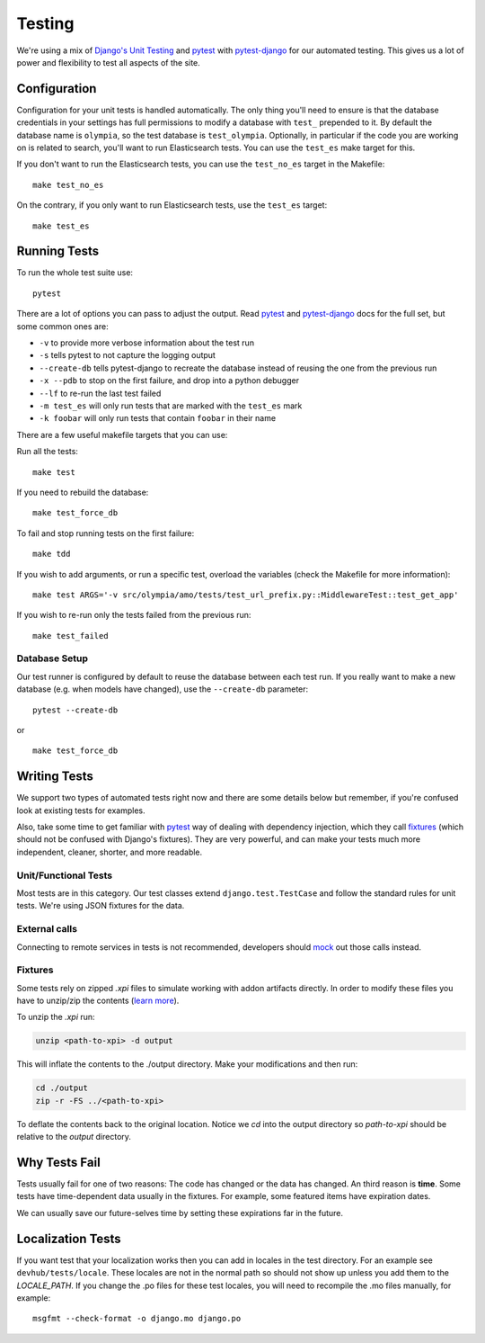 .. _testing:

=======
Testing
=======

We're using a mix of `Django's Unit Testing`_ and `pytest`_ with
`pytest-django`_ for our automated testing. This gives us a
lot of power and flexibility to test all aspects of the site.

Configuration
-------------

Configuration for your unit tests is handled automatically.  The only
thing you'll need to ensure is that the database credentials in your settings
has full permissions to modify a database with ``test_`` prepended to it. By
default the database name is ``olympia``, so the test database is
``test_olympia``.
Optionally, in particular if the code you are working on is related to search,
you'll want to run Elasticsearch tests. You can use the ``test_es`` make target for this.

If you don't want to run the Elasticsearch tests, you can use the
``test_no_es`` target in the Makefile::

    make test_no_es

On the contrary, if you only want to run Elasticsearch tests, use the
``test_es`` target::

    make test_es


Running Tests
-------------

To run the whole test suite use::

    pytest

There are a lot of options you can pass to adjust the output.  Read `pytest`_
and `pytest-django`_ docs for the full set, but some common ones are:

* ``-v`` to provide more verbose information about the test run
* ``-s`` tells pytest to not capture the logging output
* ``--create-db`` tells pytest-django to recreate the database instead of
  reusing the one from the previous run
* ``-x --pdb`` to stop on the first failure, and drop into a python debugger
* ``--lf`` to re-run the last test failed
* ``-m test_es`` will only run tests that are marked with the ``test_es`` mark
* ``-k foobar`` will only run tests that contain ``foobar`` in their name

There are a few useful makefile targets that you can use:

Run all the tests::

    make test

If you need to rebuild the database::

    make test_force_db

To fail and stop running tests on the first failure::

    make tdd

If you wish to add arguments, or run a specific test, overload the variables
(check the Makefile for more information)::

    make test ARGS='-v src/olympia/amo/tests/test_url_prefix.py::MiddlewareTest::test_get_app'

If you wish to re-run only the tests failed from the previous run::

    make test_failed


Database Setup
~~~~~~~~~~~~~~

Our test runner is configured by default to reuse the database between each
test run.  If you really want to make a new database (e.g. when models have
changed), use the ``--create-db`` parameter::

    pytest --create-db

or

::

    make test_force_db


Writing Tests
-------------
We support two types of automated tests right now and there are some details
below but remember, if you're confused look at existing tests for examples.

Also, take some time to get familiar with `pytest`_ way of dealing with
dependency injection, which they call `fixtures`_ (which should not be confused
with Django's fixtures). They are very powerful, and can make your tests much
more independent, cleaner, shorter, and more readable.


Unit/Functional Tests
~~~~~~~~~~~~~~~~~~~~~
Most tests are in this category.  Our test classes extend
``django.test.TestCase`` and follow the standard rules for unit tests.
We're using JSON fixtures for the data.


External calls
~~~~~~~~~~~~~~
Connecting to remote services in tests is not recommended, developers should
mock_ out those calls instead.

Fixtures
~~~~~~~~

Some tests rely on zipped `.xpi` files to simulate working with addon artifacts directly.
In order to modify these files you have to unzip/zip the contents (`learn more`_).

To unzip the `.xpi` run:

.. code-block:: bash

    unzip <path-to-xpi> -d output

This will inflate the contents to the ./output directory. Make your modifications and then run:

.. code-block:: bash

    cd ./output
    zip -r -FS ../<path-to-xpi>

To deflate the contents back to the original location. Notice we `cd` into the output directory so
`path-to-xpi` should be relative to the `output` directory.

Why Tests Fail
--------------
Tests usually fail for one of two reasons: The code has changed or the data has
changed.  An third reason is **time**.  Some tests have time-dependent data
usually in the fixtures.  For example, some featured items have expiration
dates.

We can usually save our future-selves time by setting these expirations far in
the future.


Localization Tests
------------------
If you want test that your localization works then you can add in locales
in the test directory. For an example see ``devhub/tests/locale``. These locales
are not in the normal path so should not show up unless you add them to the
`LOCALE_PATH`. If you change the .po files for these test locales, you will
need to recompile the .mo files manually, for example::

    msgfmt --check-format -o django.mo django.po


.. _`Django's Unit Testing`: http://docs.djangoproject.com/en/dev/topics/testing
.. _`PyPom`: http://pypom.readthedocs.io/en/latest/
.. _`pytest`: http://pytest.org/
.. _`pytest-django`: https://pytest-django.readthedocs.io/en/latest/
.. _mock: http://pypi.python.org/pypi/mock
.. _fixtures: http://pytest.org/en/latest/fixture.html
.. _learn more: https://extensionworkshop.com/documentation/publish/package-your-extension/#package-linux


